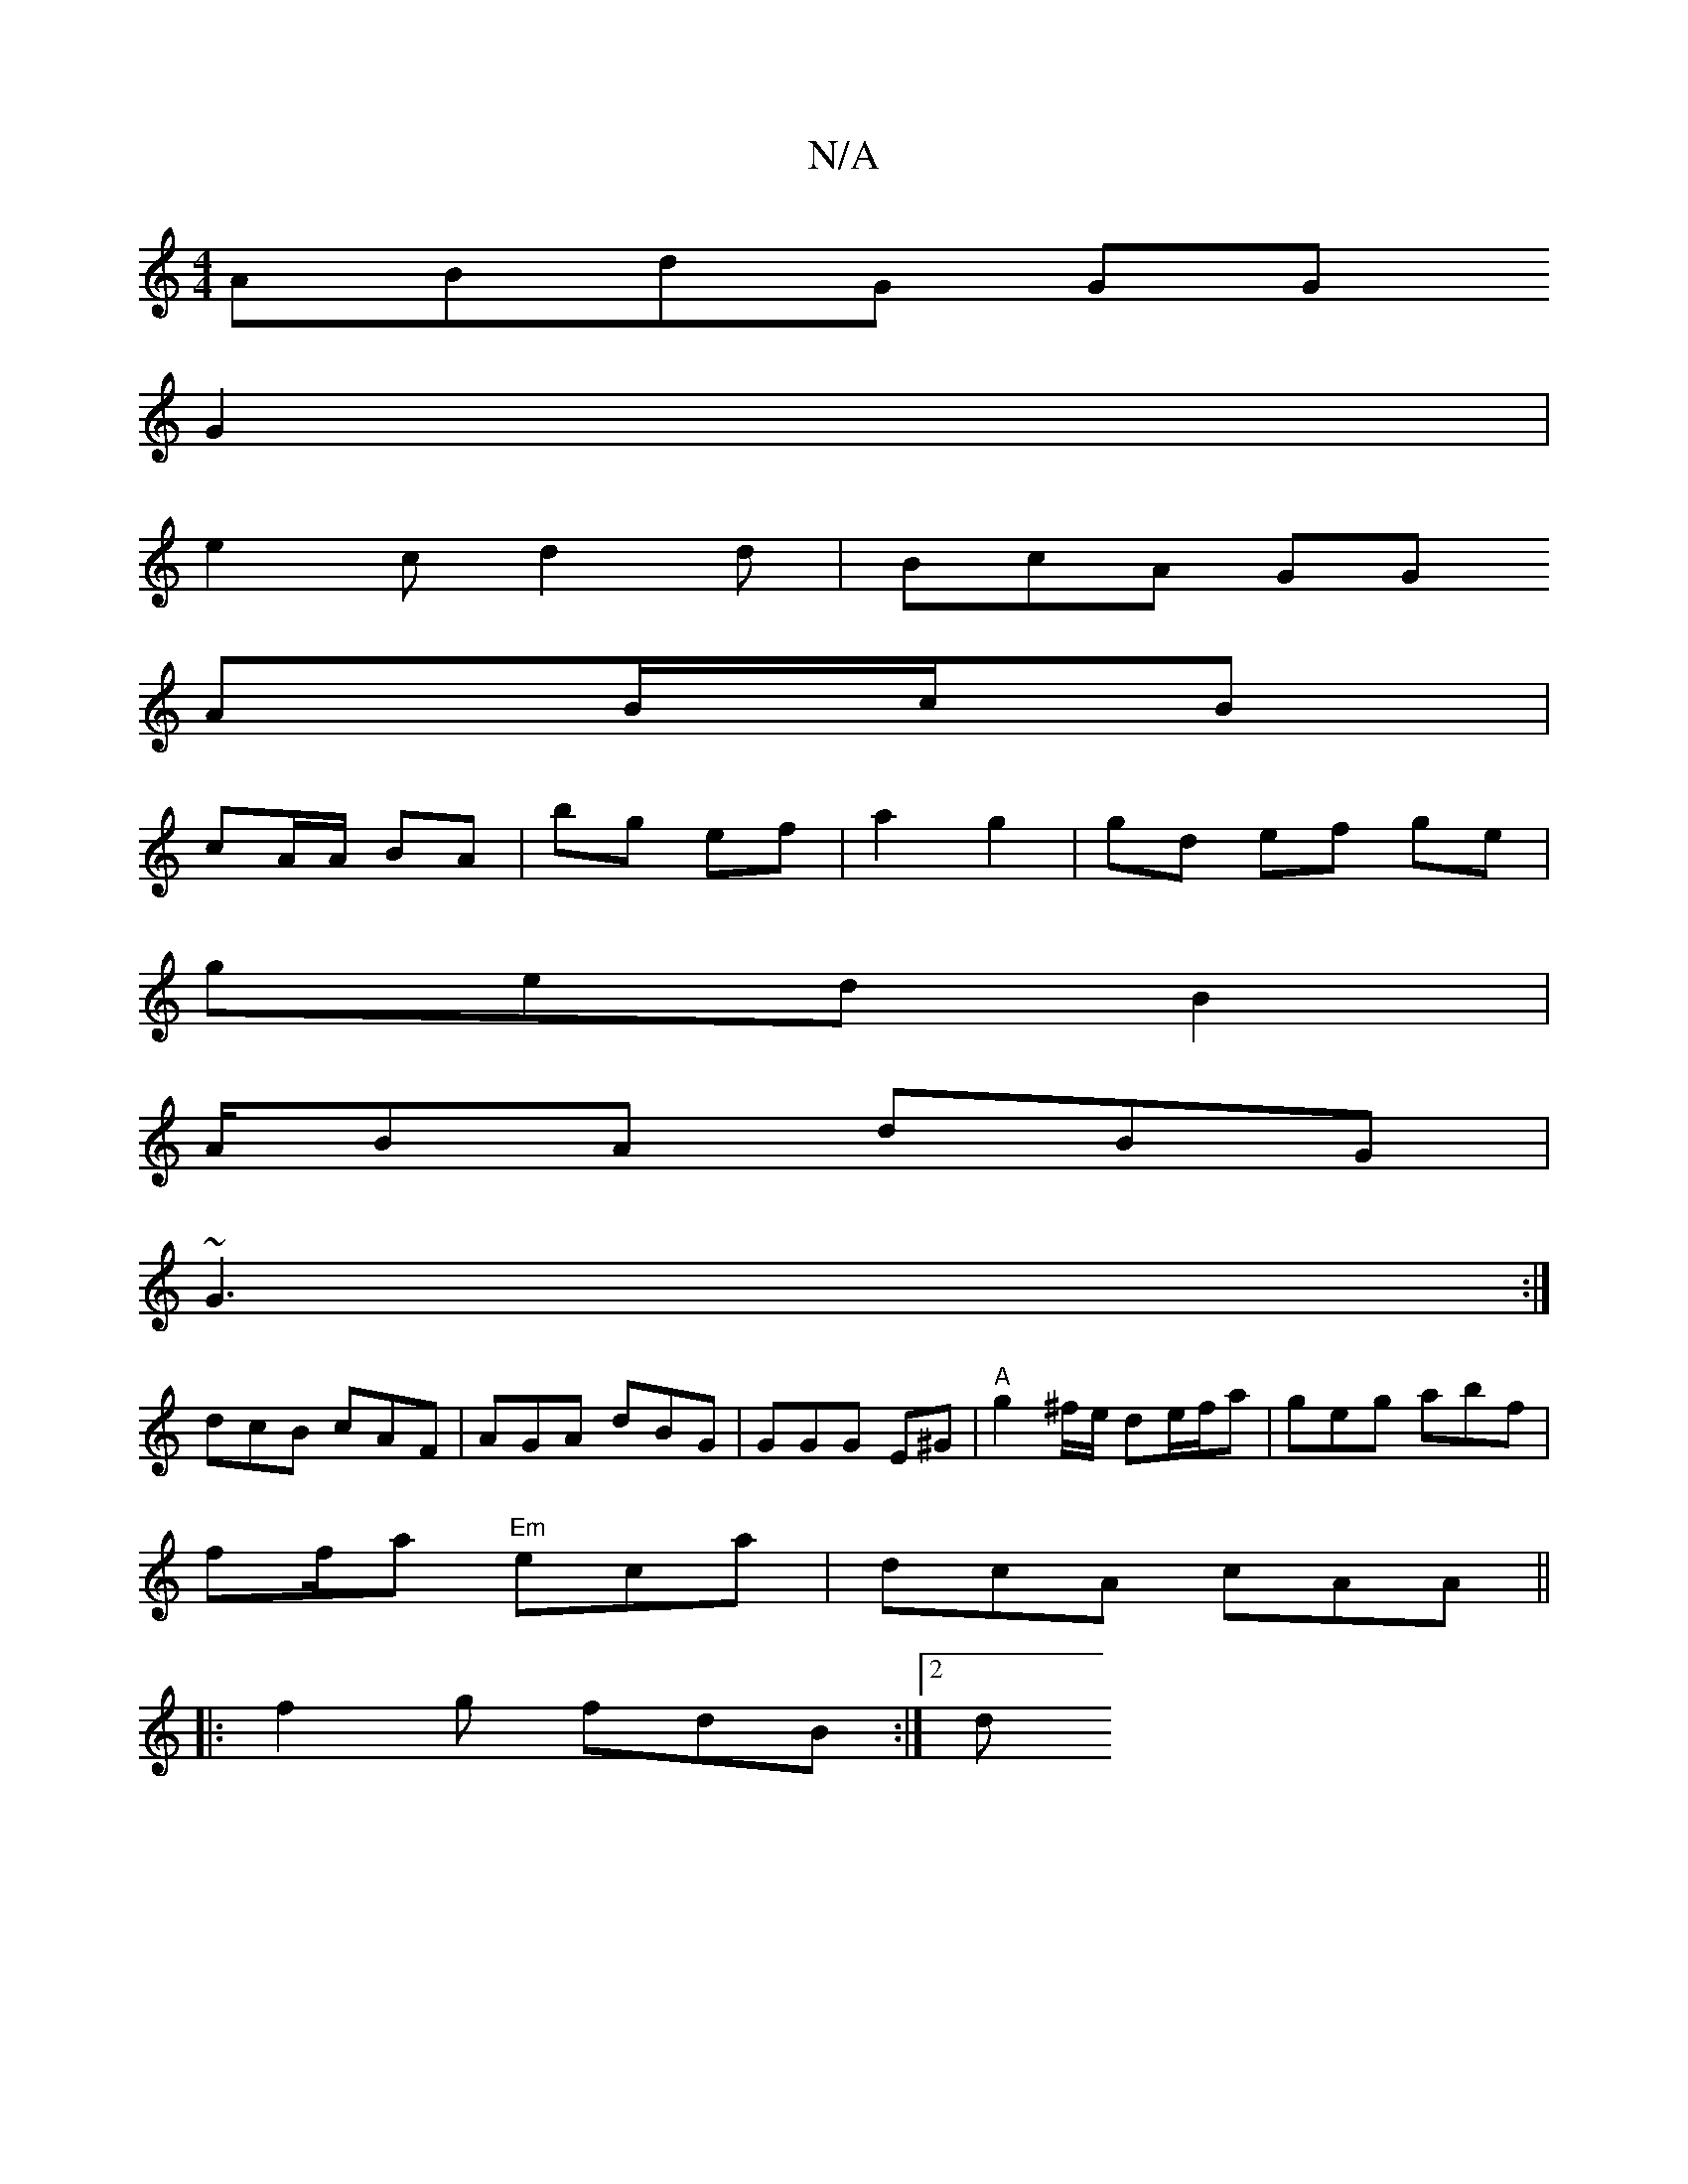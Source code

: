 X:1
T:N/A
M:4/4
R:N/A
K:Cmajor
 ABdG GG
G2 |
e2c d2d|BcA GG
AB/c/B |
cA/A/ BA | bg ef | a2 g2 | gd ef ge |
ged B2 |
A/2BA dBG|
~G3 :|
dcB cAF | AGA dBG|GGG E^G| "A"g2 ^f/e/ de/f/2a | geg abf|
ff/a "Em" eca|dcA cAA||
|:f2g fdB :|2 d
